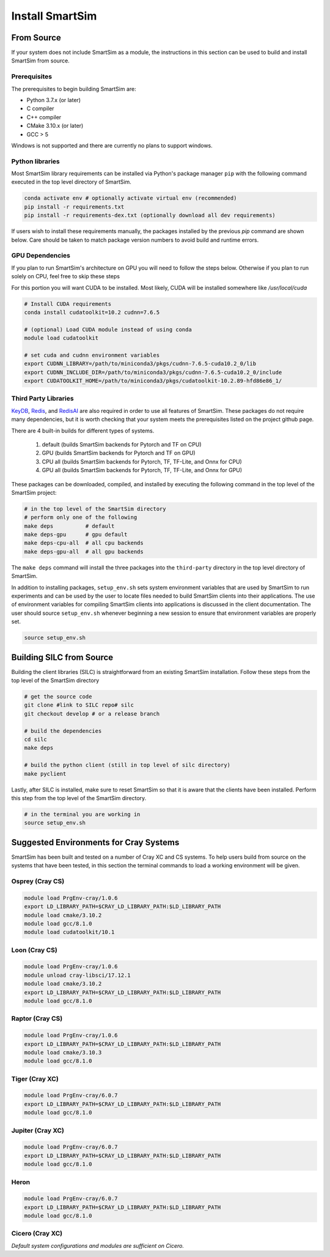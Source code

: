 ****************
Install SmartSim
****************

From Source
===========

If your system does not include SmartSim
as a module, the instructions in this section
can be used to build and install SmartSim from source.

Prerequisites
-------------
The prerequisites to begin building SmartSim are:

- Python 3.7.x (or later)
- C compiler
- C++ compiler
- CMake 3.10.x (or later)
- GCC > 5

Windows is not supported and there are currently no plans to support windows.

Python libraries
----------------

Most SmartSim library requirements can be installed via Python's
package manager ``pip`` with the following command executed in the
top level directory of SmartSim.

.. code-block:: bash

  conda activate env # optionally activate virtual env (recommended)
  pip install -r requirements.txt
  pip install -r requirements-dex.txt (optionally download all dev requirements)

If users wish to install these requirements manually, the packages
installed by the previous *pip* command are shown below.  Care
should be taken to match package version numbers to avoid build
and runtime errors.


GPU Dependencies
----------------

If you plan to run SmartSim's architecture on GPU you will need
to follow the steps below. Otherwise if you plan to run solely
on CPU, feel free to skip these steps

For this portion you will want CUDA to be installed. Most likely,
CUDA will be installed somewhere like `/usr/local/cuda`

.. code-block:: bash

  # Install CUDA requirements
  conda install cudatoolkit=10.2 cudnn=7.6.5

  # (optional) Load CUDA module instead of using conda
  module load cudatoolkit

  # set cuda and cudnn environment variables
  export CUDNN_LIBRARY=/path/to/miniconda3/pkgs/cudnn-7.6.5-cuda10.2_0/lib
  export CUDNN_INCLUDE_DIR=/path/to/miniconda3/pkgs/cudnn-7.6.5-cuda10.2_0/include
  export CUDATOOLKIT_HOME=/path/to/miniconda3/pkgs/cudatoolkit-10.2.89-hfd86e86_1/


Third Party Libraries
---------------------

KeyDB_, `Redis`_, and RedisAI_ are also required
in order to use all features of SmartSim. These packages
do not require many dependencies, but it is worth checking that
your system meets the prerequisites listed on the project
github page.

There are 4 built-in builds for different types of systems.

	1. default (builds SmartSim backends for Pytorch and TF on CPU)
	2. GPU     (builds SmartSim backends for Pytorch and TF on GPU)
	3. CPU all (builds SmartSim backends for Pytorch, TF, TF-Lite, and Onnx for CPU)
	4. GPU all (builds SmartSim backends for Pytorch, TF, TF-Lite, and Onnx for GPU)

.. _KeyDB: https://github.com/JohnSully/KeyDB
.. _Redis: https://github.com/redis/redis
.. _RedisAI: https://github.com/RedisAI/RedisAI

These packages can be downloaded, compiled, and installed
by executing the following command in the top level of the SmartSim project:


.. code-block:: bash

  # in the top level of the SmartSim directory
  # perform only one of the following
  make deps          # default
  make deps-gpu      # gpu default
  make deps-cpu-all  # all cpu backends
  make deps-gpu-all  # all gpu backends


The ``make deps`` command will install the three packages into
the ``third-party`` directory in the top level directory of
SmartSim.

In addition to installing packages, ``setup_env.sh`` sets
system environment variables that are used by SmartSim
to run experiments and can be used by the user to
locate files needed to  build SmartSim clients into their
applications.  The use of environment variables for compiling
SmartSim clients into applications is discussed in the client
documentation. The user should source ``setup_env.sh`` whenever
beginning a new session to ensure that environment
variables are properly set.

.. code-block:: bash

  source setup_env.sh


Building SILC from Source
=========================

Building the client libraries (SILC) is straightforward from
an existing SmartSim installation. Follow these steps
from the top level of the SmartSim directory

.. code-block:: bash

  # get the source code
  git clone #link to SILC repo#	silc
  git checkout develop # or a release branch

  # build the dependencies
  cd silc
  make deps

  # build the python client (still in top level of silc directory)
  make pyclient

Lastly, after SILC is installed, make sure to reset SmartSim
so that it is aware that the clients have been installed.
Perform this step from the top level of the SmartSim
directory.

.. code-block:: bash

  # in the terminal you are working in
  source setup_env.sh


Suggested Environments for Cray Systems
=======================================

SmartSim has been built and tested on a number of
Cray XC and CS systems.  To help users build from source
on the systems that have been tested, in this section
the terminal commands to load a working environment
will be given.

Osprey (Cray CS)
----------------

.. code-block:: console

		module load PrgEnv-cray/1.0.6
		export LD_LIBRARY_PATH=$CRAY_LD_LIBRARY_PATH:$LD_LIBRARY_PATH
		module load cmake/3.10.2
		module load gcc/8.1.0
		module load cudatoolkit/10.1

Loon (Cray CS)
--------------

.. code-block:: console

		module load PrgEnv-cray/1.0.6
		module unload cray-libsci/17.12.1
		module load cmake/3.10.2
		export LD_LIBRARY_PATH=$CRAY_LD_LIBRARY_PATH:$LD_LIBRARY_PATH
		module load gcc/8.1.0

Raptor (Cray CS)
----------------

.. code-block:: console

		module load PrgEnv-cray/1.0.6
		export LD_LIBRARY_PATH=$CRAY_LD_LIBRARY_PATH:$LD_LIBRARY_PATH
		module load cmake/3.10.3
		module load gcc/8.1.0

Tiger (Cray XC)
---------------

.. code-block:: console

		module load PrgEnv-cray/6.0.7
		export LD_LIBRARY_PATH=$CRAY_LD_LIBRARY_PATH:$LD_LIBRARY_PATH
		module load gcc/8.1.0

Jupiter (Cray XC)
-----------------

.. code-block:: console

		module load PrgEnv-cray/6.0.7
		export LD_LIBRARY_PATH=$CRAY_LD_LIBRARY_PATH:$LD_LIBRARY_PATH
		module load gcc/8.1.0

Heron
-----

.. code-block:: console

		module load PrgEnv-cray/6.0.7
		export LD_LIBRARY_PATH=$CRAY_LD_LIBRARY_PATH:$LD_LIBRARY_PATH
		module load gcc/8.1.0

Cicero (Cray XC)
----------------

*Default system configurations and modules are sufficient on Cicero.*
